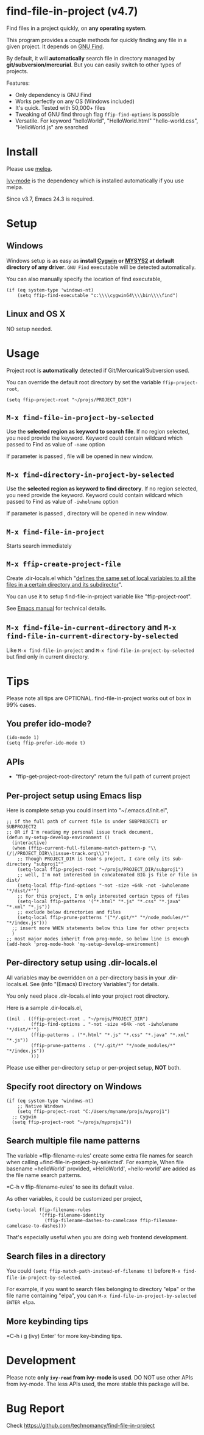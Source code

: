 * find-file-in-project (v4.7)
Find files in a project quickly, on *any operating system*.

This program provides a couple methods for quickly finding any file in a given project. It depends on [[http://www.gnu.org/software/findutils/][GNU Find]].

By default, it will *automatically* search file in directory managed by *git/subversion/mercurial*. But you can easily switch to other types of projects.

Features:
- Only dependency is GNU Find
- Works perfectly on any OS (Windows included)
- It's quick. Tested with 50,000+ files
- Tweaking of GNU find through flag =ffip-find-options= is possible
- Versatile. For keyword "helloWorld", "HelloWorld.html" "hello-world.css", "HelloWorld.js" are searched
* Install
Please use [[http://melpa.org/#/find-file-in-project][melpa]].

[[https://github.com/abo-abo/swiper][Ivy-mode]] is the dependency which is installed automatically if you use melpa.

Since v3.7, Emacs 24.3 is required.
* Setup
** Windows
Windows setup is as easy as *install [[http://cygwin.com][Cygwin]] or [[https://msys2.github.io/][MYSYS2]] at default directory of any driver*. =GNU Find= executable will be detected automatically.

You can also manually specify the location of find executable,
#+begin_src elisp
(if (eq system-type 'windows-nt)
    (setq ffip-find-executable "c:\\\\cygwin64\\\\bin\\\\find")
#+end_src

** Linux and OS X
NO setup needed.
* Usage
Project root is *automatically* detected if Git/Mercurical/Subversion used.

You can override the default root directory by set the variable =ffip-project-root=,
#+begin_src elisp
(setq ffip-project-root "~/projs/PROJECT_DIR")
#+end_src
** =M-x find-file-in-project-by-selected=
Use the *selected region as keyword to search file*. If no region selected, you need provide the keyword. Keyword could contain wildcard which passed to Find as value of =-name= option

If parameter is passed , file will be opened in new window.
** =M-x find-directory-in-project-by-selected=
Use the *selected region as keyword to find directory*. If no region selected, you need provide the keyword. Keyword could contain wildcard which passed to Find as value of =-iwholname= option

If parameter is passed , directory will be opened in new window.
** =M-x find-file-in-project=
Starts search immediately
** =M-x ffip-create-project-file=
Create .dir-locals.el which "[[http://www.gnu.org/software/emacs/manual/html_node/emacs/Directory-Variables.html][defines the same set of local variables to all the files in a certain directory and its subdirector]]".

You can use it to setup find-file-in-project variable like "ffip-project-root".

See [[http://www.gnu.org/software/emacs/manual/html_node/emacs/Directory-Variables.html][Emacs manual]] for technical details.
** =M-x find-file-in-current-directory= and =M-x find-file-in-current-directory-by-selected=
Like =M-x find-file-in-project= and =M-x find-file-in-project-by-selected= but find only in current directory.
* Tips
Please note all tips are OPTIONAL. find-file-in-project works out of box in 99% cases.
** You prefer ido-mode?
#+begin_src elisp
(ido-mode 1)
(setq ffip-prefer-ido-mode t)
#+end_src
** APIs
- "ffip-get-project-root-directory" return the full path of current project
** Per-project setup using Emacs lisp
Here is complete setup you could insert into "~/.emacs.d/init.el",
#+begin_src elisp
;; if the full path of current file is under SUBPROJECT1 or SUBPROJECT2
;; OR if I'm reading my personal issue track document,
(defun my-setup-develop-environment ()
  (interactive)
  (when (ffip-current-full-filename-match-pattern-p "\\(/|/PROJECT_DIR\\|issue-track.org\\)")
    ;; Though PROJECT_DIR is team's project, I care only its sub-directory "subproj1""
    (setq-local ffip-project-root "~/projs/PROJECT_DIR/subproj1")
    ;; well, I'm not interested in concatenated BIG js file or file in dist/
    (setq-local ffip-find-options "-not -size +64k -not -iwholename '*/dist/*'")
    ;; for this project, I'm only interested certain types of files
    (setq-local ffip-patterns '("*.html" "*.js" "*.css" "*.java" "*.xml" "*.js"))
    ;; exclude below directories and files
    (setq-local ffip-prune-patterns '("*/.git/*" "*/node_modules/*" "*/index.js")))
  ;; insert more WHEN statements below this line for other projects
  )
;; most major modes inherit from prog-mode, so below line is enough
(add-hook 'prog-mode-hook 'my-setup-develop-environment)
#+end_src
** Per-directory setup using .dir-locals.el
All variables may be overridden on a per-directory basis in your .dir-locals.el. See (info "(Emacs) Directory Variables") for details.

You only need place .dir-locals.el into your project root directory.

Here is a sample .dir-locals.el,
#+begin_src elisp
((nil . ((ffip-project-root . "~/projs/PROJECT_DIR")
         (ffip-find-options . "-not -size +64k -not -iwholename '*/dist/*'")
         (ffip-patterns . ("*.html" "*.js" "*.css" "*.java" "*.xml" "*.js"))
         (ffip-prune-patterns . ("*/.git/*" "*/node_modules/*" "*/index.js"))
         )))
#+end_src

Please use either per-directory setup or per-project setup, *NOT* both.
** Specify root directory on Windows
#+begin_src elisp
(if (eq system-type 'windows-nt)
    ;; Native Windows
    (setq ffip-project-root "C:/Users/myname/projs/myproj1")
  ;; Cygwin
  (setq ffip-project-root "~/projs/myprojs1"))
#+end_src
** Search multiple file name patterns
The variable =ffip-filename-rules' create some extra file names for
search when calling =find-file-in-project-by-selected'. For example,
When file basename =helloWorld' provided, =HelloWorld', =hello-world'
are added as the file name search patterns.

=C-h v ffip-filename-rules' to see its default value.

As other variables, it could be customized per project,
#+begin_src elisp
(setq-local ffip-filename-rules
            '(ffip-filename-identity
              (ffip-filename-dashes-to-camelcase ffip-filename-camelcase-to-dashes)))
#+end_src

That's especially useful when you are doing web frontend development.
** Search files in a directory
You could =(setq ffip-match-path-instead-of-filename t)= before =M-x find-file-in-project-by-selected=.

For example, if you want to search files belonging to directory "elpa" or the file name containing "elpa", you can =M-x find-file-in-project-by-selected ENTER elpa=.
** More keybinding tips
=C-h i g (ivy) Enter' for more key-binding tips.
* Development
Please note *only =ivy-read= from ivy-mode is used*. DO NOT use other APIs from ivy-mode. The less APIs used, the more stable this package will be.
* Bug Report
Check [[https://github.com/technomancy/find-file-in-project]]